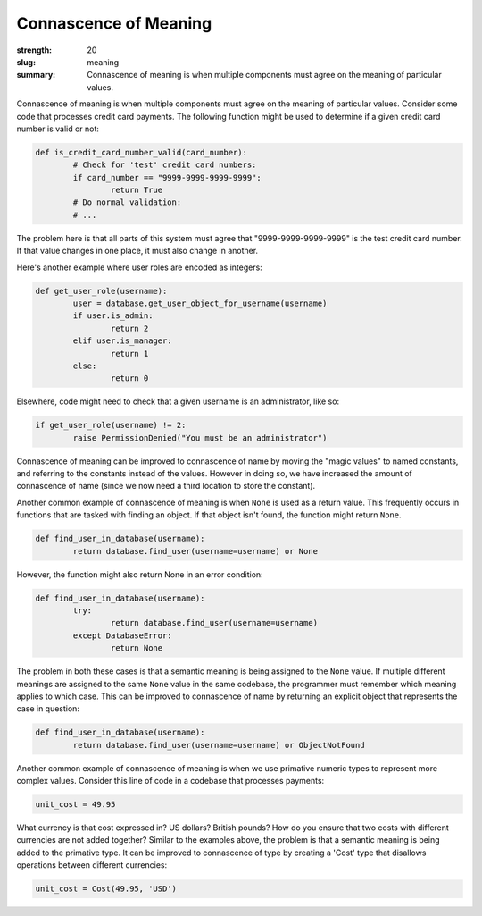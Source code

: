 Connascence of Meaning
######################

:strength: 20
:slug: meaning
:summary: Connascence of meaning is when multiple components must agree on the meaning of particular values.


Connascence of meaning is when multiple components must agree on the meaning of particular values. Consider some code that processes credit card payments. The following function might be used to determine if a given credit card number is valid or not:

.. code-block:: python

	def is_credit_card_number_valid(card_number):
		# Check for 'test' credit card numbers:
		if card_number == "9999-9999-9999-9999":
			return True
		# Do normal validation:
		# ...

The problem here is that all parts of this system must agree that "9999-9999-9999-9999" is the test credit card number. If that value changes in one place, it must also change in another.

Here's another example where user roles are encoded as integers:

.. code-block:: python

	def get_user_role(username):
		user = database.get_user_object_for_username(username)
		if user.is_admin:
			return 2
		elif user.is_manager:
			return 1
		else:
			return 0

Elsewhere, code might need to check that a given username is an administrator, like so:

.. code-block:: python

	if get_user_role(username) != 2:
		raise PermissionDenied("You must be an administrator")

Connascence of meaning can be improved to connascence of name by moving the "magic values" to named constants, and referring to the constants instead of the values. However in doing so, we have increased the amount of connascence of name (since we now need a third location to store the constant).

Another common example of connascence of meaning is when ``None`` is used as a return value. This frequently occurs in functions that are tasked with finding an object. If that object isn't found, the function might return ``None``. 

.. code-block:: python

	def find_user_in_database(username):
		return database.find_user(username=username) or None

However, the function might also return None in an error condition:

.. code-block:: python

	def find_user_in_database(username):
		try:
			return database.find_user(username=username)
		except DatabaseError:
			return None

The problem in both these cases is that a semantic meaning is being assigned to the ``None`` value. If multiple different meanings are assigned to the same ``None`` value in the same codebase, the programmer must remember which meaning applies to which case. This can be improved to connascence of name by returning an explicit object that represents the case in question:

.. code-block:: python

	def find_user_in_database(username):
		return database.find_user(username=username) or ObjectNotFound

Another common example of connascence of meaning is when we use primative numeric types to represent more complex values. Consider this line of code in a codebase that processes payments:

.. code-block:: python

	unit_cost = 49.95

What currency is that cost expressed in? US dollars? British pounds? How do you ensure that two costs with different currencies are not added together? Similar to the examples above, the problem is that a semantic meaning is being added to the primative type. It can be improved to connascence of type by creating a 'Cost' type that disallows operations between different currencies:

.. code-block:: python

	unit_cost = Cost(49.95, 'USD')
